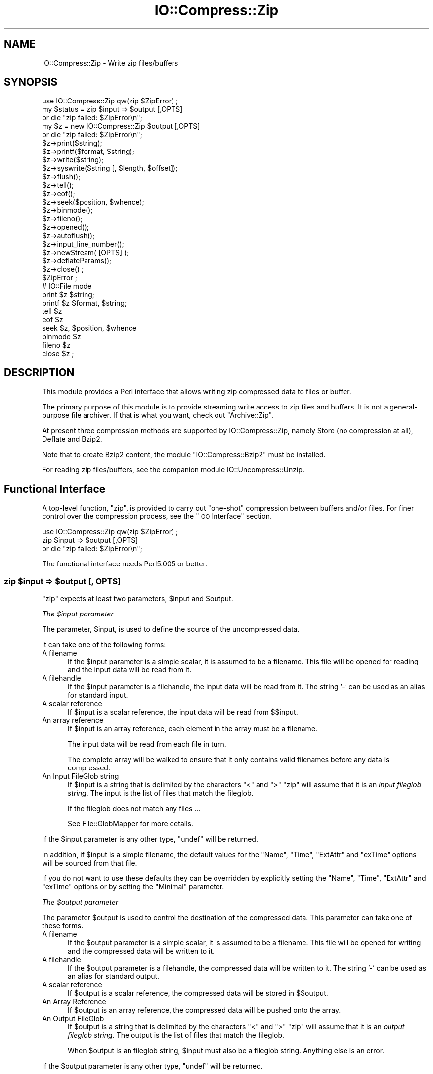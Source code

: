 .\" Automatically generated by Pod::Man 2.23 (Pod::Simple 3.14)
.\"
.\" Standard preamble:
.\" ========================================================================
.de Sp \" Vertical space (when we can't use .PP)
.if t .sp .5v
.if n .sp
..
.de Vb \" Begin verbatim text
.ft CW
.nf
.ne \\$1
..
.de Ve \" End verbatim text
.ft R
.fi
..
.\" Set up some character translations and predefined strings.  \*(-- will
.\" give an unbreakable dash, \*(PI will give pi, \*(L" will give a left
.\" double quote, and \*(R" will give a right double quote.  \*(C+ will
.\" give a nicer C++.  Capital omega is used to do unbreakable dashes and
.\" therefore won't be available.  \*(C` and \*(C' expand to `' in nroff,
.\" nothing in troff, for use with C<>.
.tr \(*W-
.ds C+ C\v'-.1v'\h'-1p'\s-2+\h'-1p'+\s0\v'.1v'\h'-1p'
.ie n \{\
.    ds -- \(*W-
.    ds PI pi
.    if (\n(.H=4u)&(1m=24u) .ds -- \(*W\h'-12u'\(*W\h'-12u'-\" diablo 10 pitch
.    if (\n(.H=4u)&(1m=20u) .ds -- \(*W\h'-12u'\(*W\h'-8u'-\"  diablo 12 pitch
.    ds L" ""
.    ds R" ""
.    ds C` ""
.    ds C' ""
'br\}
.el\{\
.    ds -- \|\(em\|
.    ds PI \(*p
.    ds L" ``
.    ds R" ''
'br\}
.\"
.\" Escape single quotes in literal strings from groff's Unicode transform.
.ie \n(.g .ds Aq \(aq
.el       .ds Aq '
.\"
.\" If the F register is turned on, we'll generate index entries on stderr for
.\" titles (.TH), headers (.SH), subsections (.SS), items (.Ip), and index
.\" entries marked with X<> in POD.  Of course, you'll have to process the
.\" output yourself in some meaningful fashion.
.ie \nF \{\
.    de IX
.    tm Index:\\$1\t\\n%\t"\\$2"
..
.    nr % 0
.    rr F
.\}
.el \{\
.    de IX
..
.\}
.\"
.\" Accent mark definitions (@(#)ms.acc 1.5 88/02/08 SMI; from UCB 4.2).
.\" Fear.  Run.  Save yourself.  No user-serviceable parts.
.    \" fudge factors for nroff and troff
.if n \{\
.    ds #H 0
.    ds #V .8m
.    ds #F .3m
.    ds #[ \f1
.    ds #] \fP
.\}
.if t \{\
.    ds #H ((1u-(\\\\n(.fu%2u))*.13m)
.    ds #V .6m
.    ds #F 0
.    ds #[ \&
.    ds #] \&
.\}
.    \" simple accents for nroff and troff
.if n \{\
.    ds ' \&
.    ds ` \&
.    ds ^ \&
.    ds , \&
.    ds ~ ~
.    ds /
.\}
.if t \{\
.    ds ' \\k:\h'-(\\n(.wu*8/10-\*(#H)'\'\h"|\\n:u"
.    ds ` \\k:\h'-(\\n(.wu*8/10-\*(#H)'\`\h'|\\n:u'
.    ds ^ \\k:\h'-(\\n(.wu*10/11-\*(#H)'^\h'|\\n:u'
.    ds , \\k:\h'-(\\n(.wu*8/10)',\h'|\\n:u'
.    ds ~ \\k:\h'-(\\n(.wu-\*(#H-.1m)'~\h'|\\n:u'
.    ds / \\k:\h'-(\\n(.wu*8/10-\*(#H)'\z\(sl\h'|\\n:u'
.\}
.    \" troff and (daisy-wheel) nroff accents
.ds : \\k:\h'-(\\n(.wu*8/10-\*(#H+.1m+\*(#F)'\v'-\*(#V'\z.\h'.2m+\*(#F'.\h'|\\n:u'\v'\*(#V'
.ds 8 \h'\*(#H'\(*b\h'-\*(#H'
.ds o \\k:\h'-(\\n(.wu+\w'\(de'u-\*(#H)/2u'\v'-.3n'\*(#[\z\(de\v'.3n'\h'|\\n:u'\*(#]
.ds d- \h'\*(#H'\(pd\h'-\w'~'u'\v'-.25m'\f2\(hy\fP\v'.25m'\h'-\*(#H'
.ds D- D\\k:\h'-\w'D'u'\v'-.11m'\z\(hy\v'.11m'\h'|\\n:u'
.ds th \*(#[\v'.3m'\s+1I\s-1\v'-.3m'\h'-(\w'I'u*2/3)'\s-1o\s+1\*(#]
.ds Th \*(#[\s+2I\s-2\h'-\w'I'u*3/5'\v'-.3m'o\v'.3m'\*(#]
.ds ae a\h'-(\w'a'u*4/10)'e
.ds Ae A\h'-(\w'A'u*4/10)'E
.    \" corrections for vroff
.if v .ds ~ \\k:\h'-(\\n(.wu*9/10-\*(#H)'\s-2\u~\d\s+2\h'|\\n:u'
.if v .ds ^ \\k:\h'-(\\n(.wu*10/11-\*(#H)'\v'-.4m'^\v'.4m'\h'|\\n:u'
.    \" for low resolution devices (crt and lpr)
.if \n(.H>23 .if \n(.V>19 \
\{\
.    ds : e
.    ds 8 ss
.    ds o a
.    ds d- d\h'-1'\(ga
.    ds D- D\h'-1'\(hy
.    ds th \o'bp'
.    ds Th \o'LP'
.    ds ae ae
.    ds Ae AE
.\}
.rm #[ #] #H #V #F C
.\" ========================================================================
.\"
.IX Title "IO::Compress::Zip 3pm"
.TH IO::Compress::Zip 3pm "2012-11-03" "perl v5.12.5" "Perl Programmers Reference Guide"
.\" For nroff, turn off justification.  Always turn off hyphenation; it makes
.\" way too many mistakes in technical documents.
.if n .ad l
.nh
.SH "NAME"
IO::Compress::Zip \- Write zip files/buffers
.SH "SYNOPSIS"
.IX Header "SYNOPSIS"
.Vb 1
\&    use IO::Compress::Zip qw(zip $ZipError) ;
\&
\&    my $status = zip $input => $output [,OPTS] 
\&        or die "zip failed: $ZipError\en";
\&
\&    my $z = new IO::Compress::Zip $output [,OPTS]
\&        or die "zip failed: $ZipError\en";
\&
\&    $z\->print($string);
\&    $z\->printf($format, $string);
\&    $z\->write($string);
\&    $z\->syswrite($string [, $length, $offset]);
\&    $z\->flush();
\&    $z\->tell();
\&    $z\->eof();
\&    $z\->seek($position, $whence);
\&    $z\->binmode();
\&    $z\->fileno();
\&    $z\->opened();
\&    $z\->autoflush();
\&    $z\->input_line_number();
\&    $z\->newStream( [OPTS] );
\&    
\&    $z\->deflateParams();
\&    
\&    $z\->close() ;
\&
\&    $ZipError ;
\&
\&    # IO::File mode
\&
\&    print $z $string;
\&    printf $z $format, $string;
\&    tell $z
\&    eof $z
\&    seek $z, $position, $whence
\&    binmode $z
\&    fileno $z
\&    close $z ;
.Ve
.SH "DESCRIPTION"
.IX Header "DESCRIPTION"
This module provides a Perl interface that allows writing zip 
compressed data to files or buffer.
.PP
The primary purpose of this module is to provide streaming write access to
zip files and buffers. It is not a general-purpose file archiver. If that
is what you want, check out \f(CW\*(C`Archive::Zip\*(C'\fR.
.PP
At present three compression methods are supported by IO::Compress::Zip,
namely Store (no compression at all), Deflate and Bzip2.
.PP
Note that to create Bzip2 content, the module \f(CW\*(C`IO::Compress::Bzip2\*(C'\fR must
be installed.
.PP
For reading zip files/buffers, see the companion module 
IO::Uncompress::Unzip.
.SH "Functional Interface"
.IX Header "Functional Interface"
A top-level function, \f(CW\*(C`zip\*(C'\fR, is provided to carry out
\&\*(L"one-shot\*(R" compression between buffers and/or files. For finer
control over the compression process, see the \*(L"\s-1OO\s0 Interface\*(R"
section.
.PP
.Vb 1
\&    use IO::Compress::Zip qw(zip $ZipError) ;
\&
\&    zip $input => $output [,OPTS] 
\&        or die "zip failed: $ZipError\en";
.Ve
.PP
The functional interface needs Perl5.005 or better.
.ie n .SS "zip $input => $output [, \s-1OPTS\s0]"
.el .SS "zip \f(CW$input\fP => \f(CW$output\fP [, \s-1OPTS\s0]"
.IX Subsection "zip $input => $output [, OPTS]"
\&\f(CW\*(C`zip\*(C'\fR expects at least two parameters, \f(CW$input\fR and \f(CW$output\fR.
.PP
\fIThe \f(CI$input\fI parameter\fR
.IX Subsection "The $input parameter"
.PP
The parameter, \f(CW$input\fR, is used to define the source of
the uncompressed data.
.PP
It can take one of the following forms:
.IP "A filename" 5
.IX Item "A filename"
If the \f(CW$input\fR parameter is a simple scalar, it is assumed to be a
filename. This file will be opened for reading and the input data
will be read from it.
.IP "A filehandle" 5
.IX Item "A filehandle"
If the \f(CW$input\fR parameter is a filehandle, the input data will be
read from it.
The string '\-' can be used as an alias for standard input.
.IP "A scalar reference" 5
.IX Item "A scalar reference"
If \f(CW$input\fR is a scalar reference, the input data will be read
from \f(CW$$input\fR.
.IP "An array reference" 5
.IX Item "An array reference"
If \f(CW$input\fR is an array reference, each element in the array must be a
filename.
.Sp
The input data will be read from each file in turn.
.Sp
The complete array will be walked to ensure that it only
contains valid filenames before any data is compressed.
.IP "An Input FileGlob string" 5
.IX Item "An Input FileGlob string"
If \f(CW$input\fR is a string that is delimited by the characters \*(L"<\*(R" and \*(L">\*(R"
\&\f(CW\*(C`zip\*(C'\fR will assume that it is an \fIinput fileglob string\fR. The
input is the list of files that match the fileglob.
.Sp
If the fileglob does not match any files ...
.Sp
See File::GlobMapper for more details.
.PP
If the \f(CW$input\fR parameter is any other type, \f(CW\*(C`undef\*(C'\fR will be returned.
.PP
In addition, if \f(CW$input\fR is a simple filename, the default values for
the \f(CW\*(C`Name\*(C'\fR, \f(CW\*(C`Time\*(C'\fR, \f(CW\*(C`ExtAttr\*(C'\fR and \f(CW\*(C`exTime\*(C'\fR options will be sourced from that file.
.PP
If you do not want to use these defaults they can be overridden by
explicitly setting the \f(CW\*(C`Name\*(C'\fR, \f(CW\*(C`Time\*(C'\fR, \f(CW\*(C`ExtAttr\*(C'\fR and \f(CW\*(C`exTime\*(C'\fR options or by setting the
\&\f(CW\*(C`Minimal\*(C'\fR parameter.
.PP
\fIThe \f(CI$output\fI parameter\fR
.IX Subsection "The $output parameter"
.PP
The parameter \f(CW$output\fR is used to control the destination of the
compressed data. This parameter can take one of these forms.
.IP "A filename" 5
.IX Item "A filename"
If the \f(CW$output\fR parameter is a simple scalar, it is assumed to be a
filename.  This file will be opened for writing and the compressed
data will be written to it.
.IP "A filehandle" 5
.IX Item "A filehandle"
If the \f(CW$output\fR parameter is a filehandle, the compressed data
will be written to it.
The string '\-' can be used as an alias for standard output.
.IP "A scalar reference" 5
.IX Item "A scalar reference"
If \f(CW$output\fR is a scalar reference, the compressed data will be
stored in \f(CW$$output\fR.
.IP "An Array Reference" 5
.IX Item "An Array Reference"
If \f(CW$output\fR is an array reference, the compressed data will be
pushed onto the array.
.IP "An Output FileGlob" 5
.IX Item "An Output FileGlob"
If \f(CW$output\fR is a string that is delimited by the characters \*(L"<\*(R" and \*(L">\*(R"
\&\f(CW\*(C`zip\*(C'\fR will assume that it is an \fIoutput fileglob string\fR. The
output is the list of files that match the fileglob.
.Sp
When \f(CW$output\fR is an fileglob string, \f(CW$input\fR must also be a fileglob
string. Anything else is an error.
.PP
If the \f(CW$output\fR parameter is any other type, \f(CW\*(C`undef\*(C'\fR will be returned.
.SS "Notes"
.IX Subsection "Notes"
When \f(CW$input\fR maps to multiple files/buffers and \f(CW$output\fR is a single
file/buffer the input files/buffers will each be stored
in \f(CW$output\fR as a distinct entry.
.SS "Optional Parameters"
.IX Subsection "Optional Parameters"
Unless specified below, the optional parameters for \f(CW\*(C`zip\*(C'\fR,
\&\f(CW\*(C`OPTS\*(C'\fR, are the same as those used with the \s-1OO\s0 interface defined in the
\&\*(L"Constructor Options\*(R" section below.
.ie n .IP """AutoClose => 0|1""" 5
.el .IP "\f(CWAutoClose => 0|1\fR" 5
.IX Item "AutoClose => 0|1"
This option applies to any input or output data streams to 
\&\f(CW\*(C`zip\*(C'\fR that are filehandles.
.Sp
If \f(CW\*(C`AutoClose\*(C'\fR is specified, and the value is true, it will result in all
input and/or output filehandles being closed once \f(CW\*(C`zip\*(C'\fR has
completed.
.Sp
This parameter defaults to 0.
.ie n .IP """BinModeIn => 0|1""" 5
.el .IP "\f(CWBinModeIn => 0|1\fR" 5
.IX Item "BinModeIn => 0|1"
When reading from a file or filehandle, set \f(CW\*(C`binmode\*(C'\fR before reading.
.Sp
Defaults to 0.
.ie n .IP """Append => 0|1""" 5
.el .IP "\f(CWAppend => 0|1\fR" 5
.IX Item "Append => 0|1"
The behaviour of this option is dependent on the type of output data
stream.
.RS 5
.IP "\(bu" 5
A Buffer
.Sp
If \f(CW\*(C`Append\*(C'\fR is enabled, all compressed data will be append to the end of
the output buffer. Otherwise the output buffer will be cleared before any
compressed data is written to it.
.IP "\(bu" 5
A Filename
.Sp
If \f(CW\*(C`Append\*(C'\fR is enabled, the file will be opened in append mode. Otherwise
the contents of the file, if any, will be truncated before any compressed
data is written to it.
.IP "\(bu" 5
A Filehandle
.Sp
If \f(CW\*(C`Append\*(C'\fR is enabled, the filehandle will be positioned to the end of
the file via a call to \f(CW\*(C`seek\*(C'\fR before any compressed data is
written to it.  Otherwise the file pointer will not be moved.
.RE
.RS 5
.Sp
When \f(CW\*(C`Append\*(C'\fR is specified, and set to true, it will \fIappend\fR all compressed 
data to the output data stream.
.Sp
So when the output is a filehandle it will carry out a seek to the eof
before writing any compressed data. If the output is a filename, it will be opened for
appending. If the output is a buffer, all compressed data will be appened to
the existing buffer.
.Sp
Conversely when \f(CW\*(C`Append\*(C'\fR is not specified, or it is present and is set to
false, it will operate as follows.
.Sp
When the output is a filename, it will truncate the contents of the file
before writing any compressed data. If the output is a filehandle
its position will not be changed. If the output is a buffer, it will be
wiped before any compressed data is output.
.Sp
Defaults to 0.
.RE
.SS "Examples"
.IX Subsection "Examples"
To read the contents of the file \f(CW\*(C`file1.txt\*(C'\fR and write the compressed
data to the file \f(CW\*(C`file1.txt.zip\*(C'\fR.
.PP
.Vb 3
\&    use strict ;
\&    use warnings ;
\&    use IO::Compress::Zip qw(zip $ZipError) ;
\&
\&    my $input = "file1.txt";
\&    zip $input => "$input.zip"
\&        or die "zip failed: $ZipError\en";
.Ve
.PP
To read from an existing Perl filehandle, \f(CW$input\fR, and write the
compressed data to a buffer, \f(CW$buffer\fR.
.PP
.Vb 4
\&    use strict ;
\&    use warnings ;
\&    use IO::Compress::Zip qw(zip $ZipError) ;
\&    use IO::File ;
\&
\&    my $input = new IO::File "<file1.txt"
\&        or die "Cannot open \*(Aqfile1.txt\*(Aq: $!\en" ;
\&    my $buffer ;
\&    zip $input => \e$buffer 
\&        or die "zip failed: $ZipError\en";
.Ve
.PP
To compress all files in the directory \*(L"/my/home\*(R" that match \*(L"*.txt\*(R"
and store the compressed data in the same directory
.PP
.Vb 3
\&    use strict ;
\&    use warnings ;
\&    use IO::Compress::Zip qw(zip $ZipError) ;
\&
\&    zip \*(Aq</my/home/*.txt>\*(Aq => \*(Aq<*.zip>\*(Aq
\&        or die "zip failed: $ZipError\en";
.Ve
.PP
and if you want to compress each file one at a time, this will do the trick
.PP
.Vb 3
\&    use strict ;
\&    use warnings ;
\&    use IO::Compress::Zip qw(zip $ZipError) ;
\&
\&    for my $input ( glob "/my/home/*.txt" )
\&    {
\&        my $output = "$input.zip" ;
\&        zip $input => $output 
\&            or die "Error compressing \*(Aq$input\*(Aq: $ZipError\en";
\&    }
.Ve
.SH "OO Interface"
.IX Header "OO Interface"
.SS "Constructor"
.IX Subsection "Constructor"
The format of the constructor for \f(CW\*(C`IO::Compress::Zip\*(C'\fR is shown below
.PP
.Vb 2
\&    my $z = new IO::Compress::Zip $output [,OPTS]
\&        or die "IO::Compress::Zip failed: $ZipError\en";
.Ve
.PP
It returns an \f(CW\*(C`IO::Compress::Zip\*(C'\fR object on success and undef on failure. 
The variable \f(CW$ZipError\fR will contain an error message on failure.
.PP
If you are running Perl 5.005 or better the object, \f(CW$z\fR, returned from 
IO::Compress::Zip can be used exactly like an IO::File filehandle. 
This means that all normal output file operations can be carried out 
with \f(CW$z\fR. 
For example, to write to a compressed file/buffer you can use either of 
these forms
.PP
.Vb 2
\&    $z\->print("hello world\en");
\&    print $z "hello world\en";
.Ve
.PP
The mandatory parameter \f(CW$output\fR is used to control the destination
of the compressed data. This parameter can take one of these forms.
.IP "A filename" 5
.IX Item "A filename"
If the \f(CW$output\fR parameter is a simple scalar, it is assumed to be a
filename. This file will be opened for writing and the compressed data
will be written to it.
.IP "A filehandle" 5
.IX Item "A filehandle"
If the \f(CW$output\fR parameter is a filehandle, the compressed data will be
written to it.
The string '\-' can be used as an alias for standard output.
.IP "A scalar reference" 5
.IX Item "A scalar reference"
If \f(CW$output\fR is a scalar reference, the compressed data will be stored
in \f(CW$$output\fR.
.PP
If the \f(CW$output\fR parameter is any other type, \f(CW\*(C`IO::Compress::Zip\*(C'\fR::new will
return undef.
.SS "Constructor Options"
.IX Subsection "Constructor Options"
\&\f(CW\*(C`OPTS\*(C'\fR is any combination of the following options:
.ie n .IP """AutoClose => 0|1""" 5
.el .IP "\f(CWAutoClose => 0|1\fR" 5
.IX Item "AutoClose => 0|1"
This option is only valid when the \f(CW$output\fR parameter is a filehandle. If
specified, and the value is true, it will result in the \f(CW$output\fR being
closed once either the \f(CW\*(C`close\*(C'\fR method is called or the \f(CW\*(C`IO::Compress::Zip\*(C'\fR
object is destroyed.
.Sp
This parameter defaults to 0.
.ie n .IP """Append => 0|1""" 5
.el .IP "\f(CWAppend => 0|1\fR" 5
.IX Item "Append => 0|1"
Opens \f(CW$output\fR in append mode.
.Sp
The behaviour of this option is dependent on the type of \f(CW$output\fR.
.RS 5
.IP "\(bu" 5
A Buffer
.Sp
If \f(CW$output\fR is a buffer and \f(CW\*(C`Append\*(C'\fR is enabled, all compressed data
will be append to the end of \f(CW$output\fR. Otherwise \f(CW$output\fR will be
cleared before any data is written to it.
.IP "\(bu" 5
A Filename
.Sp
If \f(CW$output\fR is a filename and \f(CW\*(C`Append\*(C'\fR is enabled, the file will be
opened in append mode. Otherwise the contents of the file, if any, will be
truncated before any compressed data is written to it.
.IP "\(bu" 5
A Filehandle
.Sp
If \f(CW$output\fR is a filehandle, the file pointer will be positioned to the
end of the file via a call to \f(CW\*(C`seek\*(C'\fR before any compressed data is written
to it.  Otherwise the file pointer will not be moved.
.RE
.RS 5
.Sp
This parameter defaults to 0.
.RE
.ie n .IP """Name => $string""" 5
.el .IP "\f(CWName => $string\fR" 5
.IX Item "Name => $string"
Stores the contents of \f(CW$string\fR in the zip filename header field. If
\&\f(CW\*(C`Name\*(C'\fR is not specified, no zip filename field will be created.
.ie n .IP """Time => $number""" 5
.el .IP "\f(CWTime => $number\fR" 5
.IX Item "Time => $number"
Sets the last modified time field in the zip header to \f(CW$number\fR.
.Sp
This field defaults to the time the \f(CW\*(C`IO::Compress::Zip\*(C'\fR object was created
if this option is not specified.
.ie n .IP """ExtAttr => $attr""" 5
.el .IP "\f(CWExtAttr => $attr\fR" 5
.IX Item "ExtAttr => $attr"
This option controls the \*(L"external file attributes\*(R" field in the central
header of the zip file. This is a 4 byte field.
.Sp
If you are running a Unix derivative this value defaults to
.Sp
.Vb 1
\&    0666 << 16
.Ve
.Sp
This should allow read/write access to any files that are extracted from
the zip file/buffer.
.Sp
For all other systems it defaults to 0.
.ie n .IP """exTime => [$atime, $mtime, $ctime]""" 5
.el .IP "\f(CWexTime => [$atime, $mtime, $ctime]\fR" 5
.IX Item "exTime => [$atime, $mtime, $ctime]"
This option expects an array reference with exactly three elements:
\&\f(CW$atime\fR, \f(CW\*(C`mtime\*(C'\fR and \f(CW$ctime\fR. These correspond to the last access
time, last modification time and creation time respectively.
.Sp
It uses these values to set the extended timestamp field (\s-1ID\s0 is \*(L"\s-1UT\s0\*(R") in
the local zip header using the three values, \f(CW$atime\fR, \f(CW$mtime\fR, \f(CW$ctime\fR. In
addition it sets the extended timestamp field in the central zip header
using \f(CW$mtime\fR.
.Sp
If any of the three values is \f(CW\*(C`undef\*(C'\fR that time value will not be used.
So, for example, to set only the \f(CW$mtime\fR you would use this
.Sp
.Vb 1
\&    exTime => [undef, $mtime, undef]
.Ve
.Sp
If the \f(CW\*(C`Minimal\*(C'\fR option is set to true, this option will be ignored.
.Sp
By default no extended time field is created.
.ie n .IP """exUnix2 => [$uid, $gid]""" 5
.el .IP "\f(CWexUnix2 => [$uid, $gid]\fR" 5
.IX Item "exUnix2 => [$uid, $gid]"
This option expects an array reference with exactly two elements: \f(CW$uid\fR
and \f(CW$gid\fR. These values correspond to the numeric user \s-1ID\s0 and group \s-1ID\s0
of the owner of the files respectively.
.Sp
When the \f(CW\*(C`exUnix2\*(C'\fR option is present it will trigger the creation of a
Unix2 extra field (\s-1ID\s0 is \*(L"Ux\*(R") in the local zip. This will be populated
with \f(CW$uid\fR and \f(CW$gid\fR. In addition an empty Unix2 extra field will also
be created in the central zip header
.Sp
If the \f(CW\*(C`Minimal\*(C'\fR option is set to true, this option will be ignored.
.Sp
By default no Unix2 extra field is created.
.ie n .IP """Comment => $comment""" 5
.el .IP "\f(CWComment => $comment\fR" 5
.IX Item "Comment => $comment"
Stores the contents of \f(CW$comment\fR in the Central File Header of
the zip file.
.Sp
By default, no comment field is written to the zip file.
.ie n .IP """ZipComment => $comment""" 5
.el .IP "\f(CWZipComment => $comment\fR" 5
.IX Item "ZipComment => $comment"
Stores the contents of \f(CW$comment\fR in the End of Central Directory record
of the zip file.
.Sp
By default, no comment field is written to the zip file.
.ie n .IP """Method => $method""" 5
.el .IP "\f(CWMethod => $method\fR" 5
.IX Item "Method => $method"
Controls which compression method is used. At present three compression
methods are supported, namely Store (no compression at all), Deflate and
Bzip2.
.Sp
The symbols, \s-1ZIP_CM_STORE\s0, \s-1ZIP_CM_DEFLATE\s0 and \s-1ZIP_CM_BZIP2\s0 are used to
select the compression method.
.Sp
These constants are not imported by \f(CW\*(C`IO::Compress::Zip\*(C'\fR by default.
.Sp
.Vb 3
\&    use IO::Compress::Zip qw(:zip_method);
\&    use IO::Compress::Zip qw(:constants);
\&    use IO::Compress::Zip qw(:all);
.Ve
.Sp
Note that to create Bzip2 content, the module \f(CW\*(C`IO::Compress::Bzip2\*(C'\fR must
be installed. A fatal error will be thrown if you attempt to create Bzip2
content when \f(CW\*(C`IO::Compress::Bzip2\*(C'\fR is not available.
.Sp
The default method is \s-1ZIP_CM_DEFLATE\s0.
.ie n .IP """Stream => 0|1""" 5
.el .IP "\f(CWStream => 0|1\fR" 5
.IX Item "Stream => 0|1"
This option controls whether the zip file/buffer output is created in
streaming mode.
.Sp
Note that when outputting to a file with streaming mode disabled (\f(CW\*(C`Stream\*(C'\fR
is 0), the output file must be seekable.
.Sp
The default is 1.
.ie n .IP """Zip64 => 0|1""" 5
.el .IP "\f(CWZip64 => 0|1\fR" 5
.IX Item "Zip64 => 0|1"
Create a Zip64 zip file/buffer. This option should only be used if you want
to store files larger than 4 Gig.
.Sp
If you intend to manipulate the Zip64 zip files created with this module
using an external zip/unzip make sure that it supports Zip64.
.Sp
In particular, if you are using Info-Zip you need to have zip version 3.x
or better to update a Zip64 archive and unzip version 6.x to read a zip64
archive.
.Sp
The default is 0.
.ie n .IP """TextFlag => 0|1""" 5
.el .IP "\f(CWTextFlag => 0|1\fR" 5
.IX Item "TextFlag => 0|1"
This parameter controls the setting of a bit in the zip central header. It
is used to signal that the data stored in the zip file/buffer is probably
text.
.Sp
The default is 0.
.ie n .IP """ExtraFieldLocal => $data"" =item ""ExtraFieldCentral => $data""" 5
.el .IP "\f(CWExtraFieldLocal => $data\fR =item \f(CWExtraFieldCentral => $data\fR" 5
.IX Item "ExtraFieldLocal => $data =item ExtraFieldCentral => $data"
The \f(CW\*(C`ExtraFieldLocal\*(C'\fR option is used to store additional metadata in the
local header for the zip file/buffer. The \f(CW\*(C`ExtraFieldCentral\*(C'\fR does the
same for the matching central header.
.Sp
An extra field consists of zero or more subfields. Each subfield consists
of a two byte header followed by the subfield data.
.Sp
The list of subfields can be supplied in any of the following formats
.Sp
.Vb 4
\&    ExtraFieldLocal => [$id1, $data1,
\&                        $id2, $data2,
\&                         ...
\&                       ]
\&
\&    ExtraFieldLocal => [ [$id1 => $data1],
\&                         [$id2 => $data2],
\&                         ...
\&                       ]
\&
\&    ExtraFieldLocal => { $id1 => $data1,
\&                         $id2 => $data2,
\&                         ...
\&                       }
.Ve
.Sp
Where \f(CW$id1\fR, \f(CW$id2\fR are two byte subfield \s-1ID\s0's.
.Sp
If you use the hash syntax, you have no control over the order in which
the ExtraSubFields are stored, plus you cannot have SubFields with
duplicate \s-1ID\s0.
.Sp
Alternatively the list of subfields can by supplied as a scalar, thus
.Sp
.Vb 1
\&    ExtraField => $rawdata
.Ve
.Sp
The Extended Time field (\s-1ID\s0 \*(L"\s-1UT\s0\*(R"), set using the \f(CW\*(C`exTime\*(C'\fR option, and the
Unix2 extra field (\s-1ID\s0 "Ux), set using the \f(CW\*(C`exUnix2\*(C'\fR option, are examples
of extra fields.
.Sp
If the \f(CW\*(C`Minimal\*(C'\fR option is set to true, this option will be ignored.
.Sp
The maximum size of an extra field 65535 bytes.
.ie n .IP """Minimal => 1|0""" 5
.el .IP "\f(CWMinimal => 1|0\fR" 5
.IX Item "Minimal => 1|0"
If specified, this option will disable the creation of all extra fields
in the zip local and central headers. So the \f(CW\*(C`exTime\*(C'\fR, \f(CW\*(C`exUnix2\*(C'\fR,
\&\f(CW\*(C`ExtraFieldLocal\*(C'\fR and \f(CW\*(C`ExtraFieldCentral\*(C'\fR options will be ignored.
.Sp
This parameter defaults to 0.
.ie n .IP """BlockSize100K => number""" 5
.el .IP "\f(CWBlockSize100K => number\fR" 5
.IX Item "BlockSize100K => number"
Specify the number of 100K blocks bzip2 uses during compression.
.Sp
Valid values are from 1 to 9, where 9 is best compression.
.Sp
This option is only valid if the \f(CW\*(C`Method\*(C'\fR is \s-1ZIP_CM_BZIP2\s0. It is ignored
otherwise.
.Sp
The default is 1.
.ie n .IP """WorkFactor => number""" 5
.el .IP "\f(CWWorkFactor => number\fR" 5
.IX Item "WorkFactor => number"
Specifies how much effort bzip2 should take before resorting to a slower
fallback compression algorithm.
.Sp
Valid values range from 0 to 250, where 0 means use the default value 30.
.Sp
This option is only valid if the \f(CW\*(C`Method\*(C'\fR is \s-1ZIP_CM_BZIP2\s0. It is ignored
otherwise.
.Sp
The default is 0.
.IP "\-Level" 5
.IX Item "-Level"
Defines the compression level used by zlib. The value should either be
a number between 0 and 9 (0 means no compression and 9 is maximum
compression), or one of the symbolic constants defined below.
.Sp
.Vb 4
\&   Z_NO_COMPRESSION
\&   Z_BEST_SPEED
\&   Z_BEST_COMPRESSION
\&   Z_DEFAULT_COMPRESSION
.Ve
.Sp
The default is Z_DEFAULT_COMPRESSION.
.Sp
Note, these constants are not imported by \f(CW\*(C`IO::Compress::Zip\*(C'\fR by default.
.Sp
.Vb 3
\&    use IO::Compress::Zip qw(:strategy);
\&    use IO::Compress::Zip qw(:constants);
\&    use IO::Compress::Zip qw(:all);
.Ve
.IP "\-Strategy" 5
.IX Item "-Strategy"
Defines the strategy used to tune the compression. Use one of the symbolic
constants defined below.
.Sp
.Vb 5
\&   Z_FILTERED
\&   Z_HUFFMAN_ONLY
\&   Z_RLE
\&   Z_FIXED
\&   Z_DEFAULT_STRATEGY
.Ve
.Sp
The default is Z_DEFAULT_STRATEGY.
.ie n .IP """Strict => 0|1""" 5
.el .IP "\f(CWStrict => 0|1\fR" 5
.IX Item "Strict => 0|1"
This is a placeholder option.
.SS "Examples"
.IX Subsection "Examples"
\&\s-1TODO\s0
.SH "Methods"
.IX Header "Methods"
.SS "print"
.IX Subsection "print"
Usage is
.PP
.Vb 2
\&    $z\->print($data)
\&    print $z $data
.Ve
.PP
Compresses and outputs the contents of the \f(CW$data\fR parameter. This
has the same behaviour as the \f(CW\*(C`print\*(C'\fR built-in.
.PP
Returns true if successful.
.SS "printf"
.IX Subsection "printf"
Usage is
.PP
.Vb 2
\&    $z\->printf($format, $data)
\&    printf $z $format, $data
.Ve
.PP
Compresses and outputs the contents of the \f(CW$data\fR parameter.
.PP
Returns true if successful.
.SS "syswrite"
.IX Subsection "syswrite"
Usage is
.PP
.Vb 3
\&    $z\->syswrite $data
\&    $z\->syswrite $data, $length
\&    $z\->syswrite $data, $length, $offset
.Ve
.PP
Compresses and outputs the contents of the \f(CW$data\fR parameter.
.PP
Returns the number of uncompressed bytes written, or \f(CW\*(C`undef\*(C'\fR if
unsuccessful.
.SS "write"
.IX Subsection "write"
Usage is
.PP
.Vb 3
\&    $z\->write $data
\&    $z\->write $data, $length
\&    $z\->write $data, $length, $offset
.Ve
.PP
Compresses and outputs the contents of the \f(CW$data\fR parameter.
.PP
Returns the number of uncompressed bytes written, or \f(CW\*(C`undef\*(C'\fR if
unsuccessful.
.SS "flush"
.IX Subsection "flush"
Usage is
.PP
.Vb 2
\&    $z\->flush;
\&    $z\->flush($flush_type);
.Ve
.PP
Flushes any pending compressed data to the output file/buffer.
.PP
This method takes an optional parameter, \f(CW$flush_type\fR, that controls
how the flushing will be carried out. By default the \f(CW$flush_type\fR
used is \f(CW\*(C`Z_FINISH\*(C'\fR. Other valid values for \f(CW$flush_type\fR are
\&\f(CW\*(C`Z_NO_FLUSH\*(C'\fR, \f(CW\*(C`Z_SYNC_FLUSH\*(C'\fR, \f(CW\*(C`Z_FULL_FLUSH\*(C'\fR and \f(CW\*(C`Z_BLOCK\*(C'\fR. It is
strongly recommended that you only set the \f(CW\*(C`flush_type\*(C'\fR parameter if
you fully understand the implications of what it does \- overuse of \f(CW\*(C`flush\*(C'\fR
can seriously degrade the level of compression achieved. See the \f(CW\*(C`zlib\*(C'\fR
documentation for details.
.PP
Returns true on success.
.SS "tell"
.IX Subsection "tell"
Usage is
.PP
.Vb 2
\&    $z\->tell()
\&    tell $z
.Ve
.PP
Returns the uncompressed file offset.
.SS "eof"
.IX Subsection "eof"
Usage is
.PP
.Vb 2
\&    $z\->eof();
\&    eof($z);
.Ve
.PP
Returns true if the \f(CW\*(C`close\*(C'\fR method has been called.
.SS "seek"
.IX Subsection "seek"
.Vb 2
\&    $z\->seek($position, $whence);
\&    seek($z, $position, $whence);
.Ve
.PP
Provides a sub-set of the \f(CW\*(C`seek\*(C'\fR functionality, with the restriction
that it is only legal to seek forward in the output file/buffer.
It is a fatal error to attempt to seek backward.
.PP
Empty parts of the file/buffer will have \s-1NULL\s0 (0x00) bytes written to them.
.PP
The \f(CW$whence\fR parameter takes one the usual values, namely \s-1SEEK_SET\s0,
\&\s-1SEEK_CUR\s0 or \s-1SEEK_END\s0.
.PP
Returns 1 on success, 0 on failure.
.SS "binmode"
.IX Subsection "binmode"
Usage is
.PP
.Vb 2
\&    $z\->binmode
\&    binmode $z ;
.Ve
.PP
This is a noop provided for completeness.
.SS "opened"
.IX Subsection "opened"
.Vb 1
\&    $z\->opened()
.Ve
.PP
Returns true if the object currently refers to a opened file/buffer.
.SS "autoflush"
.IX Subsection "autoflush"
.Vb 2
\&    my $prev = $z\->autoflush()
\&    my $prev = $z\->autoflush(EXPR)
.Ve
.PP
If the \f(CW$z\fR object is associated with a file or a filehandle, this method
returns the current autoflush setting for the underlying filehandle. If
\&\f(CW\*(C`EXPR\*(C'\fR is present, and is non-zero, it will enable flushing after every
write/print operation.
.PP
If \f(CW$z\fR is associated with a buffer, this method has no effect and always
returns \f(CW\*(C`undef\*(C'\fR.
.PP
\&\fBNote\fR that the special variable \f(CW$|\fR \fBcannot\fR be used to set or
retrieve the autoflush setting.
.SS "input_line_number"
.IX Subsection "input_line_number"
.Vb 2
\&    $z\->input_line_number()
\&    $z\->input_line_number(EXPR)
.Ve
.PP
This method always returns \f(CW\*(C`undef\*(C'\fR when compressing.
.SS "fileno"
.IX Subsection "fileno"
.Vb 2
\&    $z\->fileno()
\&    fileno($z)
.Ve
.PP
If the \f(CW$z\fR object is associated with a file or a filehandle, \f(CW\*(C`fileno\*(C'\fR
will return the underlying file descriptor. Once the \f(CW\*(C`close\*(C'\fR method is
called \f(CW\*(C`fileno\*(C'\fR will return \f(CW\*(C`undef\*(C'\fR.
.PP
If the \f(CW$z\fR object is is associated with a buffer, this method will return
\&\f(CW\*(C`undef\*(C'\fR.
.SS "close"
.IX Subsection "close"
.Vb 2
\&    $z\->close() ;
\&    close $z ;
.Ve
.PP
Flushes any pending compressed data and then closes the output file/buffer.
.PP
For most versions of Perl this method will be automatically invoked if
the IO::Compress::Zip object is destroyed (either explicitly or by the
variable with the reference to the object going out of scope). The
exceptions are Perl versions 5.005 through 5.00504 and 5.8.0. In
these cases, the \f(CW\*(C`close\*(C'\fR method will be called automatically, but
not until global destruction of all live objects when the program is
terminating.
.PP
Therefore, if you want your scripts to be able to run on all versions
of Perl, you should call \f(CW\*(C`close\*(C'\fR explicitly and not rely on automatic
closing.
.PP
Returns true on success, otherwise 0.
.PP
If the \f(CW\*(C`AutoClose\*(C'\fR option has been enabled when the IO::Compress::Zip
object was created, and the object is associated with a file, the
underlying file will also be closed.
.SS "newStream([\s-1OPTS\s0])"
.IX Subsection "newStream([OPTS])"
Usage is
.PP
.Vb 1
\&    $z\->newStream( [OPTS] )
.Ve
.PP
Closes the current compressed data stream and starts a new one.
.PP
\&\s-1OPTS\s0 consists of any of the the options that are available when creating
the \f(CW$z\fR object.
.PP
See the \*(L"Constructor Options\*(R" section for more details.
.SS "deflateParams"
.IX Subsection "deflateParams"
Usage is
.PP
.Vb 1
\&    $z\->deflateParams
.Ve
.PP
\&\s-1TODO\s0
.SH "Importing"
.IX Header "Importing"
A number of symbolic constants are required by some methods in 
\&\f(CW\*(C`IO::Compress::Zip\*(C'\fR. None are imported by default.
.IP ":all" 5
.IX Item ":all"
Imports \f(CW\*(C`zip\*(C'\fR, \f(CW$ZipError\fR and all symbolic
constants that can be used by \f(CW\*(C`IO::Compress::Zip\*(C'\fR. Same as doing this
.Sp
.Vb 1
\&    use IO::Compress::Zip qw(zip $ZipError :constants) ;
.Ve
.IP ":constants" 5
.IX Item ":constants"
Import all symbolic constants. Same as doing this
.Sp
.Vb 1
\&    use IO::Compress::Zip qw(:flush :level :strategy :zip_method) ;
.Ve
.IP ":flush" 5
.IX Item ":flush"
These symbolic constants are used by the \f(CW\*(C`flush\*(C'\fR method.
.Sp
.Vb 6
\&    Z_NO_FLUSH
\&    Z_PARTIAL_FLUSH
\&    Z_SYNC_FLUSH
\&    Z_FULL_FLUSH
\&    Z_FINISH
\&    Z_BLOCK
.Ve
.IP ":level" 5
.IX Item ":level"
These symbolic constants are used by the \f(CW\*(C`Level\*(C'\fR option in the constructor.
.Sp
.Vb 4
\&    Z_NO_COMPRESSION
\&    Z_BEST_SPEED
\&    Z_BEST_COMPRESSION
\&    Z_DEFAULT_COMPRESSION
.Ve
.IP ":strategy" 5
.IX Item ":strategy"
These symbolic constants are used by the \f(CW\*(C`Strategy\*(C'\fR option in the constructor.
.Sp
.Vb 5
\&    Z_FILTERED
\&    Z_HUFFMAN_ONLY
\&    Z_RLE
\&    Z_FIXED
\&    Z_DEFAULT_STRATEGY
.Ve
.IP ":zip_method" 5
.IX Item ":zip_method"
These symbolic constants are used by the \f(CW\*(C`Method\*(C'\fR option in the
constructor.
.Sp
.Vb 3
\&    ZIP_CM_STORE
\&    ZIP_CM_DEFLATE
\&    ZIP_CM_BZIP2
.Ve
.SH "EXAMPLES"
.IX Header "EXAMPLES"
.SS "Apache::GZip Revisited"
.IX Subsection "Apache::GZip Revisited"
See IO::Compress::FAQ
.SS "Working with Net::FTP"
.IX Subsection "Working with Net::FTP"
See IO::Compress::FAQ
.SH "SEE ALSO"
.IX Header "SEE ALSO"
Compress::Zlib, IO::Compress::Gzip, IO::Uncompress::Gunzip, IO::Compress::Deflate, IO::Uncompress::Inflate, IO::Compress::RawDeflate, IO::Uncompress::RawInflate, IO::Compress::Bzip2, IO::Uncompress::Bunzip2, IO::Compress::Lzma, IO::Uncompress::UnLzma, IO::Compress::Xz, IO::Uncompress::UnXz, IO::Compress::Lzop, IO::Uncompress::UnLzop, IO::Compress::Lzf, IO::Uncompress::UnLzf, IO::Uncompress::AnyInflate, IO::Uncompress::AnyUncompress
.PP
Compress::Zlib::FAQ
.PP
File::GlobMapper, Archive::Zip,
Archive::Tar,
IO::Zlib
.PP
For \s-1RFC\s0 1950, 1951 and 1952 see 
\&\fIhttp://www.faqs.org/rfcs/rfc1950.html\fR,
\&\fIhttp://www.faqs.org/rfcs/rfc1951.html\fR and
\&\fIhttp://www.faqs.org/rfcs/rfc1952.html\fR
.PP
The \fIzlib\fR compression library was written by Jean-loup Gailly
\&\fIgzip@prep.ai.mit.edu\fR and Mark Adler \fImadler@alumni.caltech.edu\fR.
.PP
The primary site for the \fIzlib\fR compression library is
\&\fIhttp://www.zlib.org\fR.
.PP
The primary site for gzip is \fIhttp://www.gzip.org\fR.
.SH "AUTHOR"
.IX Header "AUTHOR"
This module was written by Paul Marquess, \fIpmqs@cpan.org\fR.
.SH "MODIFICATION HISTORY"
.IX Header "MODIFICATION HISTORY"
See the Changes file.
.SH "COPYRIGHT AND LICENSE"
.IX Header "COPYRIGHT AND LICENSE"
Copyright (c) 2005\-2010 Paul Marquess. All rights reserved.
.PP
This program is free software; you can redistribute it and/or
modify it under the same terms as Perl itself.
